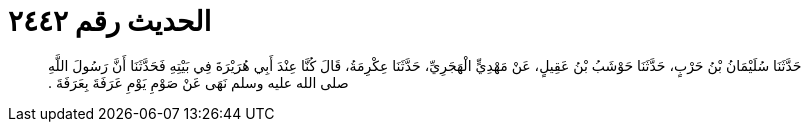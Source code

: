 
= الحديث رقم ٢٤٤٢

[quote.hadith]
حَدَّثَنَا سُلَيْمَانُ بْنُ حَرْبٍ، حَدَّثَنَا حَوْشَبُ بْنُ عَقِيلٍ، عَنْ مَهْدِيٍّ الْهَجَرِيِّ، حَدَّثَنَا عِكْرِمَةُ، قَالَ كُنَّا عِنْدَ أَبِي هُرَيْرَةَ فِي بَيْتِهِ فَحَدَّثَنَا أَنَّ رَسُولَ اللَّهِ صلى الله عليه وسلم نَهَى عَنْ صَوْمِ يَوْمِ عَرَفَةَ بِعَرَفَةَ ‏.‏